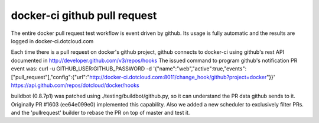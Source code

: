 docker-ci github pull request
=============================

The entire docker pull request test workflow is event driven by github. Its
usage is fully automatic and the results are logged in docker-ci.dotcloud.com

Each time there is a pull request on docker's github project, github connects
to docker-ci using github's rest API documented in http://developer.github.com/v3/repos/hooks
The issued command to program github's notification PR event was:
curl -u GITHUB_USER:GITHUB_PASSWORD -d '{"name":"web","active":true,"events":["pull_request"],"config":{"url":"http://docker-ci.dotcloud.com:8011/change_hook/github?project=docker"}}' https://api.github.com/repos/dotcloud/docker/hooks

buildbot (0.8.7p1) was patched using ./testing/buildbot/github.py, so it
can understand the PR data github sends to it. Originally PR #1603 (ee64e099e0)
implemented this capability. Also we added a new scheduler to exclusively filter
PRs. and the 'pullrequest' builder to rebase the PR on top of master and test it.
